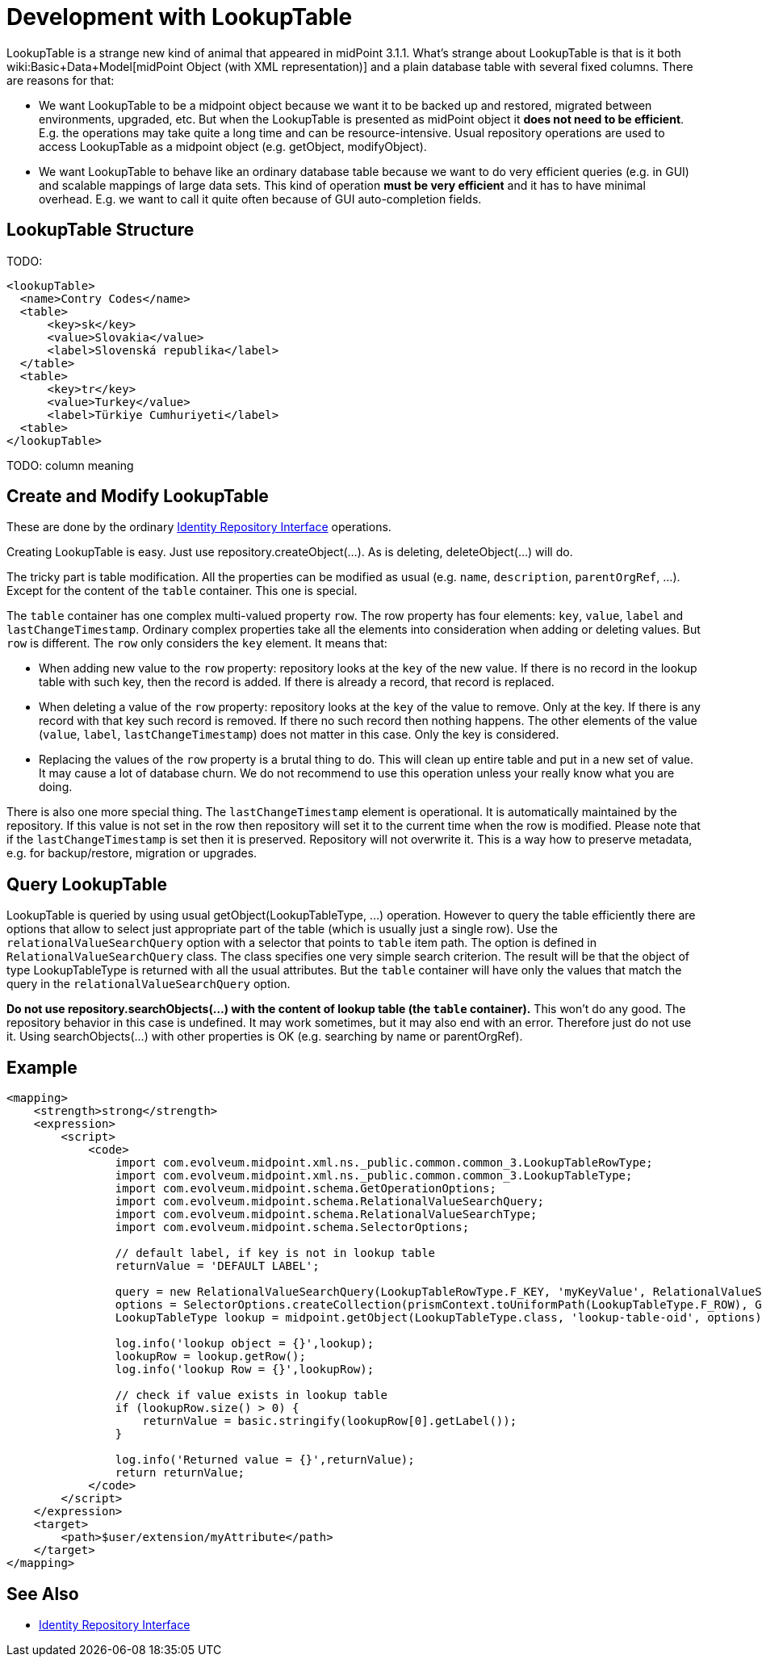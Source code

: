 = Development with LookupTable
:page-wiki-name: Development with LookupTable
:page-wiki-id: 17760924
:page-wiki-metadata-create-user: semancik
:page-wiki-metadata-create-date: 2015-02-18T13:04:06.762+01:00
:page-wiki-metadata-modify-user: rpudil
:page-wiki-metadata-modify-date: 2019-05-13T08:46:33.428+02:00
:page-upkeep-status: yellow

LookupTable is a strange new kind of animal that appeared in midPoint 3.1.1. What's strange about LookupTable is that is it both wiki:Basic+Data+Model[midPoint Object (with XML representation)] and a plain database table with several fixed columns.
There are reasons for that:

* We want LookupTable to be a midpoint object because we want it to be backed up and restored, migrated between environments, upgraded, etc.
But when the LookupTable is presented as midPoint object it *does not need to be efficient*. E.g. the operations may take quite a long time and can be resource-intensive.
Usual repository operations are used to access LookupTable as a midpoint object (e.g. getObject, modifyObject).

* We want LookupTable to behave like an ordinary database table because we want to do very efficient queries (e.g. in GUI) and scalable mappings of large data sets.
This kind of operation *must be very efficient* and it has to have minimal overhead.
E.g. we want to call it quite often because of GUI auto-completion fields.


== LookupTable Structure

TODO:

[source]
----
<lookupTable>
  <name>Contry Codes</name>
  <table>
      <key>sk</key>
      <value>Slovakia</value>
      <label>Slovenská republika</label>
  </table>
  <table>
      <key>tr</key>
      <value>Turkey</value>
      <label>Türkiye Cumhuriyeti</label>
  <table>
</lookupTable>
----

TODO: column meaning


== Create and Modify LookupTable

These are done by the ordinary xref:/midpoint/architecture/archive/subsystems/repo/identity-repository-interface/[Identity Repository Interface] operations.

Creating LookupTable is easy.
Just use repository.createObject(...). As is deleting, deleteObject(...) will do.

The tricky part is table modification.
All the properties can be modified as usual (e.g. `name`, `description`, `parentOrgRef`, ...). Except for the content of the `table` container.
This one is special.

The `table` container has one complex multi-valued property `row`. The row property has four elements: `key`, `value`, `label` and `lastChangeTimestamp`. Ordinary complex properties take all the elements into consideration when adding or deleting values.
But `row` is different.
The `row` only considers the `key` element.
It means that:

* When adding new value to the `row` property: repository looks at the `key` of the new value.
If there is no record in the lookup table with such key, then the record is added.
If there is already a record, that record is replaced.

* When deleting a value of the `row` property: repository looks at the `key` of the value to remove.
Only at the key.
If there is any record with that key such record is removed.
If there no such record then nothing happens.
The other elements of the value (`value`, `label`, `lastChangeTimestamp`) does not matter in this case.
Only the key is considered.

* Replacing the values of the `row` property is a brutal thing to do.
This will clean up entire table and put in a new set of value.
It may cause a lot of database churn.
We do not recommend to use this operation unless your really know what you are doing.

There is also one more special thing.
The `lastChangeTimestamp` element is operational.
It is automatically maintained by the repository.
If this value is not set in the row then repository will set it to the current time when the row is modified.
Please note that if the `lastChangeTimestamp` is set then it is preserved.
Repository will not overwrite it.
This is a way how to preserve metadata, e.g. for backup/restore, migration or upgrades.


== Query LookupTable

LookupTable is queried by using usual getObject(LookupTableType, ...) operation.
However to query the table efficiently there are options that allow to select just appropriate part of the table (which is usually just a single row).
Use the `relationalValueSearchQuery` option with a selector that points to `table` item path.
The option is defined in `RelationalValueSearchQuery` class.
The class specifies one very simple search criterion.
The result will be that the object of type LookupTableType is returned with all the usual attributes.
But the `table` container will have only the values that match the query in the `relationalValueSearchQuery` option.

*Do not use repository.searchObjects(...) with the content of lookup table (the `table` container).* This won't do any good.
The repository behavior in this case is undefined.
It may work sometimes, but it may also end with an error.
Therefore just do not use it.
Using searchObjects(...) with other properties is OK (e.g. searching by name or parentOrgRef).


== Example

[source]
----
<mapping>
    <strength>strong</strength>
    <expression>
        <script>
            <code>
                import com.evolveum.midpoint.xml.ns._public.common.common_3.LookupTableRowType;
                import com.evolveum.midpoint.xml.ns._public.common.common_3.LookupTableType;
                import com.evolveum.midpoint.schema.GetOperationOptions;
                import com.evolveum.midpoint.schema.RelationalValueSearchQuery;
                import com.evolveum.midpoint.schema.RelationalValueSearchType;
                import com.evolveum.midpoint.schema.SelectorOptions;

                // default label, if key is not in lookup table
                returnValue = 'DEFAULT LABEL';

                query = new RelationalValueSearchQuery(LookupTableRowType.F_KEY, 'myKeyValue', RelationalValueSearchType.EXACT);
                options = SelectorOptions.createCollection(prismContext.toUniformPath(LookupTableType.F_ROW), GetOperationOptions.createRetrieve(query));
                LookupTableType lookup = midpoint.getObject(LookupTableType.class, 'lookup-table-oid', options);

                log.info('lookup object = {}',lookup);
                lookupRow = lookup.getRow();
                log.info('lookup Row = {}',lookupRow);

                // check if value exists in lookup table
                if (lookupRow.size() > 0) {
                    returnValue = basic.stringify(lookupRow[0].getLabel());
                }

                log.info('Returned value = {}',returnValue);
                return returnValue;
            </code>
        </script>
    </expression>
    <target>
        <path>$user/extension/myAttribute</path>
    </target>
</mapping>
----


== See Also

* xref:/midpoint/architecture/archive/subsystems/repo/identity-repository-interface/[Identity Repository Interface]